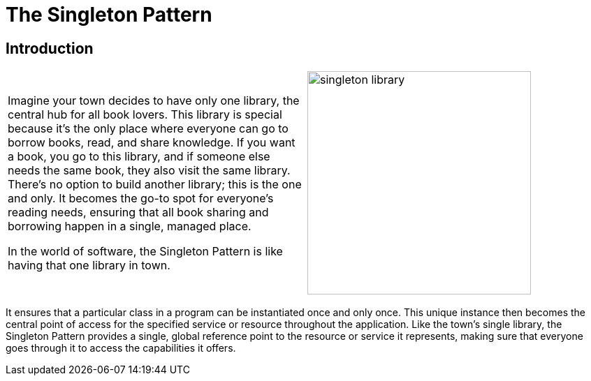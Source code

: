 = The Singleton Pattern

:imagesdir: ./images

== Introduction

[cols="2", frame="none", grid="none"]
|===
|Imagine your town decides to have only one library, the central hub for all book lovers. This library is special because it's the only place where everyone can go to borrow books, read, and share knowledge. If you want a book, you go to this library, and if someone else needs the same book, they also visit the same library. There's no option to build another library; this is the one and only. It becomes the go-to spot for everyone's reading needs, ensuring that all book sharing and borrowing happen in a single, managed place. 

In the world of software, the Singleton Pattern is like having that one library in town.
|image:singleton_library.jpg[width=320, scale=50%]
|===

It ensures that a particular class in a program can be instantiated once and only once. This unique instance then becomes the central point of access for the specified service or resource throughout the application. Like the town's single library, the Singleton Pattern provides a single, global reference point to the resource or service it represents, making sure that everyone goes through it to access the capabilities it offers.